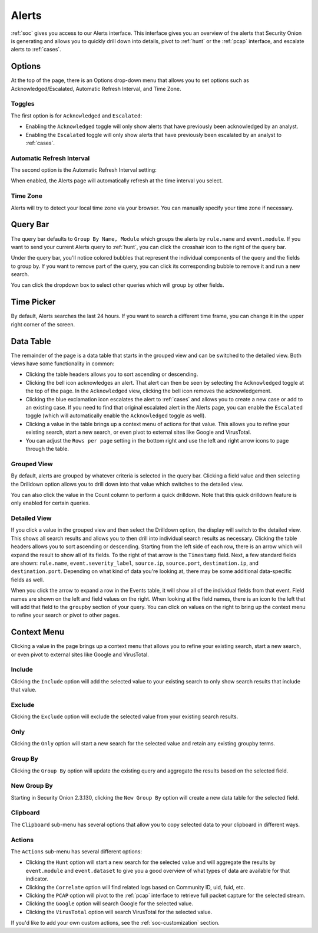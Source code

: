 .. _alerts:

Alerts
======

:ref:`soc` gives you access to our Alerts interface. This interface gives you an overview of the alerts that Security Onion is generating and allows you to quickly drill down into details, pivot to :ref:`hunt` or the :ref:`pcap` interface, and escalate alerts to :ref:`cases`.

.. image:: images/alerts.png
  :target: _images/alerts.png
  
Options
-------

At the top of the page, there is an Options drop-down menu that allows you to set options such as Acknowledged/Escalated, Automatic Refresh Interval, and Time Zone.

Toggles
~~~~~~~

The first option is for ``Acknowledged`` and ``Escalated``:

.. image:: https://user-images.githubusercontent.com/1659467/94587683-ed7d8e80-0250-11eb-951d-282ba76932f7.png
  :target: https://user-images.githubusercontent.com/1659467/94587683-ed7d8e80-0250-11eb-951d-282ba76932f7.png

- Enabling the ``Acknowledged`` toggle will only show alerts that have previously been acknowledged by an analyst. 

- Enabling the ``Escalated`` toggle will only show alerts that have previously been escalated by an analyst to :ref:`cases`.

Automatic Refresh Interval
~~~~~~~~~~~~~~~~~~~~~~~~~~

The second option is the Automatic Refresh Interval setting:

.. image:: images/soc-automatic-refresh-interval.png
  :target: _images/soc-automatic-refresh-interval.png

When enabled, the Alerts page will automatically refresh at the time interval you select.

Time Zone
~~~~~~~~~

Alerts will try to detect your local time zone via your browser. You can manually specify your time zone if necessary.

Query Bar
---------
The query bar defaults to ``Group By Name, Module`` which groups the alerts by ``rule.name`` and ``event.module``. If you want to send your current Alerts query to :ref:`hunt`, you can click the crosshair icon to the right of the query bar.

.. image:: https://user-images.githubusercontent.com/1659467/94837346-2305b180-03e2-11eb-96c9-0c99fd1781dc.png
  :target: https://user-images.githubusercontent.com/1659467/94837346-2305b180-03e2-11eb-96c9-0c99fd1781dc.png

Under the query bar, you'll notice colored bubbles that represent the individual components of the query and the fields to group by. If you want to remove part of the query, you can click its corresponding bubble to remove it and run a new search.

You can click the dropdown box to select other queries which will group by other fields.

.. image:: https://user-images.githubusercontent.com/1659467/94837439-3e70bc80-03e2-11eb-8399-f40678fd5594.png
  :target: https://user-images.githubusercontent.com/1659467/94837439-3e70bc80-03e2-11eb-8399-f40678fd5594.png
  
Time Picker
-----------

By default, Alerts searches the last 24 hours. If you want to search a different time frame, you can change it in the upper right corner of the screen.

.. image:: https://user-images.githubusercontent.com/1659467/94587826-20c01d80-0251-11eb-8fa3-2e73a0763981.png
  :target: https://user-images.githubusercontent.com/1659467/94587826-20c01d80-0251-11eb-8fa3-2e73a0763981.png

Data Table
----------

The remainder of the page is a data table that starts in the grouped view and can be switched to the detailed view. Both views have some functionality in common:

- Clicking the table headers allows you to sort ascending or descending. 

- Clicking the bell icon acknowledges an alert. That alert can then be seen by selecting the ``Acknowledged`` toggle at the top of the page. In the ``Acknowledged`` view, clicking the bell icon removes the acknowledgement.

- Clicking the blue exclamation icon escalates the alert to :ref:`cases` and allows you to create a new case or add to an existing case. If you need to find that original escalated alert in the Alerts page, you can enable the ``Escalated`` toggle (which will automatically enable the ``Acknowledged`` toggle as well).

- Clicking a value in the table brings up a context menu of actions for that value. This allows you to refine your existing search, start a new search, or even pivot to external sites like Google and VirusTotal.

- You can adjust the ``Rows per page`` setting in the bottom right and use the left and right arrow icons to page through the table.

Grouped View
~~~~~~~~~~~~

By default, alerts are grouped by whatever criteria is selected in the query bar. Clicking a field value and then selecting the Drilldown option allows you to drill down into that value which switches to the detailed view.

.. image:: images/alerts-grouped.png
  :target: _images/alerts-grouped.png

You can also click the value in the Count column to perform a quick drilldown. Note that this quick drilldown feature is only enabled for certain queries.

Detailed View
~~~~~~~~~~~~~

If you click a value in the grouped view and then select the Drilldown option, the display will switch to the detailed view. This shows all search results and allows you to then drill into individual search results as necessary. Clicking the table headers allows you to sort ascending or descending. Starting from the left side of each row, there is an arrow which will expand the result to show all of its fields. To the right of that arrow is the ``Timestamp`` field. Next, a few standard fields are shown: ``rule.name``, ``event.severity_label``, ``source.ip``, ``source.port``, ``destination.ip``, and ``destination.port``. Depending on what kind of data you're looking at, there may be some additional data-specific fields as well. 

.. image:: images/alerts-detailed.png
  :target: _images/alerts-detailed.png

When you click the arrow to expand a row in the Events table, it will show all of the individual fields from that event. Field names are shown on the left and field values on the right. When looking at the field names, there is an icon to the left that will add that field to the ``groupby`` section of your query. You can click on values on the right to bring up the context menu to refine your search or pivot to other pages. 

.. image:: images/alerts-expanded.png
  :target: _images/alerts-expanded.png

Context Menu
------------

Clicking a value in the page brings up a context menu that allows you to refine your existing search, start a new search, or even pivot to external sites like Google and VirusTotal. 

Include
~~~~~~~

Clicking the ``Include`` option will add the selected value to your existing search to only show search results that include that value.

Exclude
~~~~~~~

Clicking the ``Exclude`` option will exclude the selected value from your existing search results.

Only
~~~~

Clicking the ``Only`` option will start a new search for the selected value and retain any existing groupby terms.

Group By
~~~~~~~~

Clicking the ``Group By`` option will update the existing query and aggregate the results based on the selected field.

New Group By
~~~~~~~~~~~

Starting in Security Onion 2.3.130, clicking the ``New Group By`` option will create a new data table for the selected field.

Clipboard
~~~~~~~~~

The ``Clipboard`` sub-menu has several options that allow you to copy selected data to your clipboard in different ways.

Actions
~~~~~~~

The ``Actions`` sub-menu has several different options:

- Clicking the ``Hunt`` option will start a new search for the selected value and will aggregate the results by ``event.module`` and ``event.dataset`` to give you a good overview of what types of data are available for that indicator.

- Clicking the ``Correlate`` option will find related logs based on Community ID, uid, fuid, etc.

- Clicking the ``PCAP`` option will pivot to the :ref:`pcap` interface to retrieve full packet capture for the selected stream.

- Clicking the ``Google`` option will search Google for the selected value. 

- Clicking the ``VirusTotal`` option will search VirusTotal for the selected value.

If you'd like to add your own custom actions, see the :ref:`soc-customization` section.
